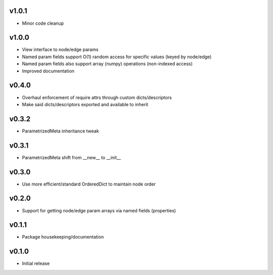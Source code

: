 v1.0.1
======
- Minor code cleanup

v1.0.0
======
- View interface to node/edge params
- Named param fields support O(1) random access for specific values (keyed by node/edge)
- Named param fields also support array (numpy) operations (non-indexed access)
- Improved documentation

v0.4.0
======
- Overhaul enforcement of require attrs through custom dicts/descriptors
- Make said dicts/descriptors exported and available to inherit

v0.3.2
======
- ParametrizedMeta inheritance tweak

v0.3.1
======
- ParametrizedMeta shift from __new__ to __init__

v0.3.0
======
- Use more efficient/standard OrderedDict to maintain node order

v0.2.0
======
- Support for getting node/edge param arrays via named fields (properties)

v0.1.1
======
- Package housekeeping/documentation

v0.1.0
======
- Initial release